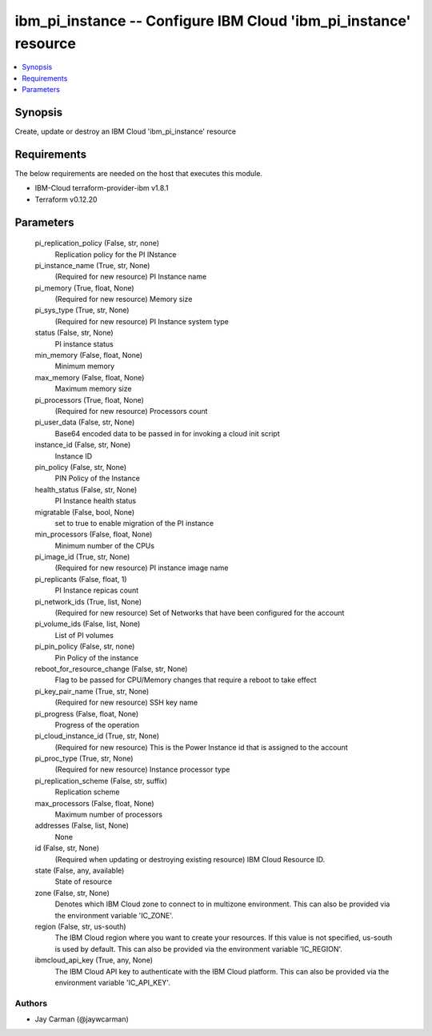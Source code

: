 
ibm_pi_instance -- Configure IBM Cloud 'ibm_pi_instance' resource
=================================================================

.. contents::
   :local:
   :depth: 1


Synopsis
--------

Create, update or destroy an IBM Cloud 'ibm_pi_instance' resource



Requirements
------------
The below requirements are needed on the host that executes this module.

- IBM-Cloud terraform-provider-ibm v1.8.1
- Terraform v0.12.20



Parameters
----------

  pi_replication_policy (False, str, none)
    Replication policy for the PI INstance


  pi_instance_name (True, str, None)
    (Required for new resource) PI Instance name


  pi_memory (True, float, None)
    (Required for new resource) Memory size


  pi_sys_type (True, str, None)
    (Required for new resource) PI Instance system type


  status (False, str, None)
    PI instance status


  min_memory (False, float, None)
    Minimum memory


  max_memory (False, float, None)
    Maximum memory size


  pi_processors (True, float, None)
    (Required for new resource) Processors count


  pi_user_data (False, str, None)
    Base64 encoded data to be passed in for invoking a cloud init script


  instance_id (False, str, None)
    Instance ID


  pin_policy (False, str, None)
    PIN Policy of the Instance


  health_status (False, str, None)
    PI Instance health status


  migratable (False, bool, None)
    set to true to enable migration of the PI instance


  min_processors (False, float, None)
    Minimum number of the CPUs


  pi_image_id (True, str, None)
    (Required for new resource) PI instance image name


  pi_replicants (False, float, 1)
    PI Instance repicas count


  pi_network_ids (True, list, None)
    (Required for new resource) Set of Networks that have been configured for the account


  pi_volume_ids (False, list, None)
    List of PI volumes


  pi_pin_policy (False, str, none)
    Pin Policy of the instance


  reboot_for_resource_change (False, str, None)
    Flag to be passed for CPU/Memory changes that require a reboot to take effect


  pi_key_pair_name (True, str, None)
    (Required for new resource) SSH key name


  pi_progress (False, float, None)
    Progress of the operation


  pi_cloud_instance_id (True, str, None)
    (Required for new resource) This is the Power Instance id that is assigned to the account


  pi_proc_type (True, str, None)
    (Required for new resource) Instance processor type


  pi_replication_scheme (False, str, suffix)
    Replication scheme


  max_processors (False, float, None)
    Maximum number of processors


  addresses (False, list, None)
    None


  id (False, str, None)
    (Required when updating or destroying existing resource) IBM Cloud Resource ID.


  state (False, any, available)
    State of resource


  zone (False, str, None)
    Denotes which IBM Cloud zone to connect to in multizone environment. This can also be provided via the environment variable 'IC_ZONE'.


  region (False, str, us-south)
    The IBM Cloud region where you want to create your resources. If this value is not specified, us-south is used by default. This can also be provided via the environment variable 'IC_REGION'.


  ibmcloud_api_key (True, any, None)
    The IBM Cloud API key to authenticate with the IBM Cloud platform. This can also be provided via the environment variable 'IC_API_KEY'.













Authors
~~~~~~~

- Jay Carman (@jaywcarman)

